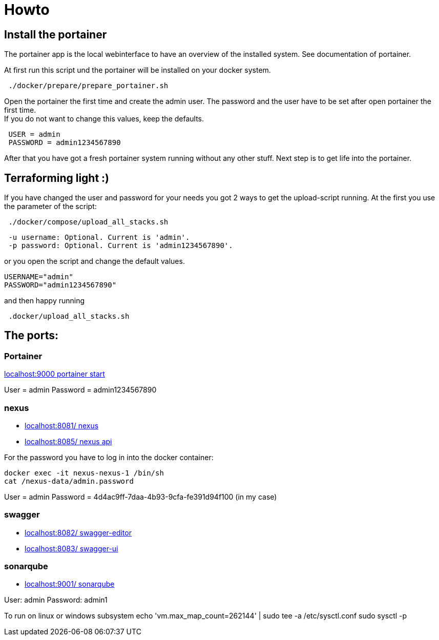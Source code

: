 = Howto

== Install the portainer

The portainer app is the local webinterface to have an overview of the installed system.
See documentation of portainer. +

At first run this script und the portainer will be installed on your docker system.

----
 ./docker/prepare/prepare_portainer.sh
----

Open the portainer the first time and create the admin user.
The password and the user have to be set after open portainer the first time. +
If you do not want to change this values, keep the defaults.

----
 USER = admin
 PASSWORD = admin1234567890
----

After that you have got a fresh portainer system running without any other stuff.
Next step is to get life into the portainer.

== Terraforming light :)

If you have changed the user and password for your needs you got 2 ways to get the upload-script running.
At the first you use the parameter of the script:

----
 ./docker/compose/upload_all_stacks.sh
----

----
 -u username: Optional. Current is 'admin'.
 -p password: Optional. Current is 'admin1234567890'.
----

or you open the script and change the default values.

----
USERNAME="admin"
PASSWORD="admin1234567890"
----

and then happy running
----
 .docker/upload_all_stacks.sh
----

== The ports:

=== Portainer

http://localhost:9000[localhost:9000 portainer start]

User = admin Password = admin1234567890

=== nexus

- http://localhost:8081/[localhost:8081/ nexus]
- http://localhost:8085/[localhost:8085/ nexus api]

For the password you have to log in into the docker container:

----
docker exec -it nexus-nexus-1 /bin/sh
cat /nexus-data/admin.password
----

User = admin Password = 4d4ac9ff-7daa-4b93-9cfa-fe391d94f100 (in my case)

=== swagger

- http://localhost:8082/[localhost:8082/ swagger-editor]
- http://localhost:8083/[localhost:8083/ swagger-ui ]

=== sonarqube

- http://localhost:9001/[localhost:9001/ sonarqube ]

User: admin Password: admin1

To run on linux or windows subsystem 
 echo 'vm.max_map_count=262144' | sudo tee -a /etc/sysctl.conf
 sudo sysctl -p
